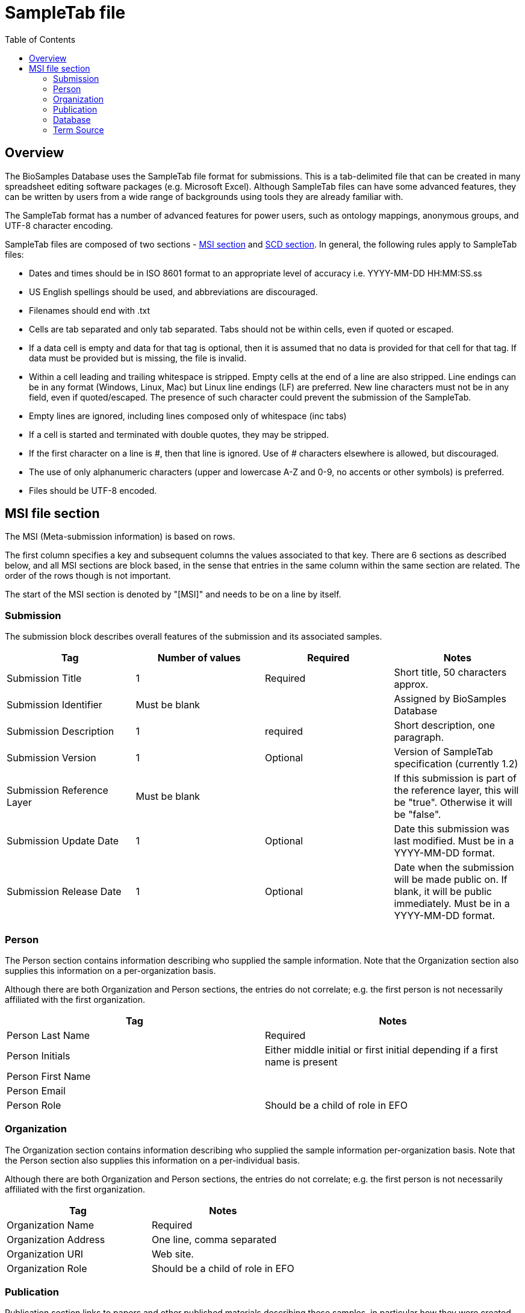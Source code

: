 = [.ebi-color]#SampleTab file#
:last-update-label!:
:toc:

== Overview
The BioSamples Database uses the SampleTab file format for submissions. This is a tab-delimited file that can be created in many spreadsheet editing software packages (e.g. Microsoft Excel). Although SampleTab files can have some advanced features, they can be written by users from a wide range of backgrounds using tools they are already familiar with.

The SampleTab format has a number of advanced features for power users, such as ontology mappings, anonymous groups, and UTF-8 character encoding.

SampleTab files are composed of two sections - <<MSI,MSI section>> and <<SCD, SCD section>>. In general, the following rules apply to SampleTab files:

* Dates and times should be in ISO 8601 format to an appropriate level of accuracy i.e. YYYY-MM-DD HH:MM:SS.ss
* US English spellings should be used, and abbreviations are discouraged.
* Filenames should end with .txt
* Cells are tab separated and only tab separated. Tabs should not be within cells, even if quoted or escaped.
* If a data cell is empty and data for that tag is optional, then it is assumed that no data is provided for that cell for that tag. If data must be provided but is missing, the file is invalid.
* Within a cell leading and trailing whitespace is stripped. Empty cells at the end of a line are also stripped. Line endings can be in any format (Windows, Linux, Mac) but Linux line endings (LF) are preferred. New line characters must not be in any field, even if quoted/escaped. The presence of such character could prevent the submission of the SampleTab.
* Empty lines are ignored, including lines composed only of whitespace (inc tabs)
* If a cell is started and terminated with double quotes, they may be stripped.
* If the first character on a line is #, then that line is ignored. Use of # characters elsewhere is allowed, but discouraged.
* The use of only alphanumeric characters (upper and lowercase A-Z and 0-9, no accents or other symbols) is preferred.
* Files should be UTF-8 encoded.

[#MSI]
== MSI file section

The MSI (Meta-submission information) is based on rows.

The first column specifies a key and subsequent columns the values associated to that key. There are 6 sections as described below, and all MSI sections are block based, in the sense that entries in the same column within the same section are related. The order of the rows though is not important.

The start of the MSI section is denoted by "[MSI]" and needs to be on a line by itself.

=== Submission

The submission block describes overall features of the submission and its associated samples.

[options="header"]
|=========
|Tag|Number of values|Required|Notes
|Submission Title| 1| Required|Short title, 50 characters approx.
|Submission Identifier|Must be blank||Assigned by BioSamples Database
|Submission Description| 1 | required|Short description, one paragraph.
|Submission Version| 1 | Optional|Version of SampleTab specification (currently 1.2)
|Submission Reference Layer|Must be blank||If this submission is part of the reference layer, this will be "true". Otherwise it will be "false".
|Submission Update Date| 1 | Optional | Date this submission was last modified. Must be in a YYYY-MM-DD format.
|Submission Release Date | 1 | Optional| Date when the submission will be made public on. If blank, it will be public immediately. Must be in a YYYY-MM-DD format.
|=========


=== Person

The Person section contains information describing who supplied the sample information. Note that the Organization section also supplies this information on a per-organization basis.

Although there are both Organization and Person sections, the entries do not correlate; e.g. the first person is not necessarily affiliated with the first organization.

[options="header"]
|=========
|Tag| Notes
|Person Last Name|Required
|Person Initials| Either middle initial or first initial depending if a first name is present
|Person First Name|
|Person Email|
|Person Role| Should be a child of role in EFO
|=========


=== Organization

The Organization section contains information describing who supplied the sample information per-organization basis. Note that the Person section also supplies this information on a per-individual basis.

Although there are both Organization and Person sections, the entries do not correlate; e.g. the first person is not necessarily affiliated with the first organization.

[options="header"]
|=========
|Tag| Notes
|Organization Name | Required
|Organization Address|One line, comma separated
|Organization URI| Web site.
|Organization Role | Should be a child of role in EFO
|=========

//Screenshot of MSI Organization section
=== Publication

Publication section links to papers and other published materials describing these samples, in particular how they were created and treated.

[options="header"]
|=========
|Tag| Notes
|Publication PubMed ID| Valid PubMed ID, numeric only
|Publication DOI| Valid Digital Object Identifier
|=========


=== Database

The database section provides links to other databases that have data associated with this submission. Note that where per-sample links are possible they should be provided in the SCD section. Every combination of Database Name and Database ID must be unique to each entry in the database section.

[options="header"]
|=========
|Tag| Notes
|Database Name| The name of this database e.g. ArrayExpress
|Database ID| The identifier of this record within the database
|Database URI| Database URI for this entry, typically a web page.
|=========

=== Term Source

The Term Source section is used to specify ontologies or controlled vocabularies (i.e. NCBI Taxonomy) that are used in the SCD section. Each Term Source Name must be referenced by at least one Term Source REF attribute modifier in the SCD section (see Term Source) and every Term Source REF attribute modifier must reference a valid Term Source Name in the MSI section.

[options="header"]
|=========
|Tag|Notes
|Term Source Name|Each value must be unique
|Term Source URI|Each value must be unique and an valid URL
|Term Source Version|If version is unknown, then last access date should be provided. If no date is provided, one will be assigned at submission.

[#SCD]
== SCD file section

The Sample Characteristics Description is the section that describes the samples as a series of key : value attributes.

In contrast to the MSI section, the SCD section is column based. The start of the SCD section is denoted by [SCD] on a line by itself. The first row contains column headers that specify attribute keys; subsequent rows contain the values of each attribute. Not all columns have to be filled in for all rows; for samples where a particular attribute or attribute modifier does not apply, then those cells can simply be left blank.

There are several types of column headers:

Object definitions. This is Sample Name.
Named attributes: attributes with a specific name such as Sex or Organism.
Free-form attributes: attributes that have a user-specified name component.
Attribute modifiers. These columns modify the closest attribute to the left by specifying units or ontology terms.
Relationships. These are key : value pairs where the value is a different sample. This includes family relationships and assertions of equivalence and/or derivation.
Screenshot of SCD section
Object Definitions
The SCD section of a SampleTab file contains definitions BioSamples. These are denoted by a column header key of Sample Name and a unique value within that file. The same object can be used in multiple places within the same file, but all attributes identical in all uses.

Object names should be alphanumeric without punctuation. Furthermore, names should be different by more than just capitalization (e.g. the use of both "Subject A" and "Subject a" is discouraged). Names should be descriptive where possible, but also should not be more than about 25 characters long.

=== Attributes

BioSamples are described by attributes, which are a pair of a tag and a value. Values are expected to be generally be in lowercase and use American English spellings; abbreviations should be avoided.

BioSamples cannot have multiple copies of the same attribute, but multiple attributes with the same key but different values are permitted.

BioSamples that do not have a value in a column are not considered to have the attribute that that column is associated with.

==== Named Attributes

There are a number of specific attributes that can be used to describe BioSamples, as well as more free-form attribute. The specific attributes are:

[options="header"]
|=========
|Key|Notes
|Organism|Value should be scientific name and have NCBI Taxonomy as a Term Source REF with associated Term Source ID.
|Material|
|Sex|Prefer "male" or "female" over synonyms. May have other values in some cases e.g. yeast mating types.
|=========

==== Free-form Attributes

As well as named attributes, free-form attributes can be used. There are currently two types - Characteristic[ ] and Comment[ ] - and both allow free-form text in both the attribute key and value. It is expected that both key and value are lowercase American English without abbreviations.

Characteristic attributes are used to represent common attributes that are not sufficiently well-defined or highly used to be named attributes. Although any key can be used, they should be consistently used by multiple submissions from multiple sources. Attributes with keys that are specific to that sample (e.g. experimental parameters) should be stored as comment attributes instead of characteristic attributes. The table below represents some of the most common characteristic attribute keys.

[options="header"]
|=========
|Key|Notes
|Characteristic[strain or line]|
|Characteristic[age]|Should have a Unit attribute modifier
|Characteristic[organism part]|General location on the organism rather than a particular tissue.
|Characteristic[cell type]|
|Characteristic[disease state]|
|Characteristic[genotype]|
|Characteristic[developmental stage]|
|Characteristic[genetic modification]|May have multiple characteristics if multiple genetic modifications have been made.
|Characteristic[clinical history]|
|=========

Comment attributes should be used for information that is important to record, but is of a type that is specific to those BioSamples. For example, internal identifiers, operative names, batch identifiers, etc.

==== Attribute Modifiers

There are currently two possible attribute modifiers, Term Source and Unit. These are mutually exclusive; an attribute may have zero or one modifiers, but not two. These modifiers can be used on any Name Attribute, Characteristic Attribute, or Comment Attribute.

A Term Source modifier is used to link the value of an attribute to an external reference, such as an ontology or other controlled vocabulary such as a taxonomy. The most common uses are for organisms (species) in NCBI Taxonomy and terms in the Experimental Factor Ontology. It is intended that the value of an attribute with a Term Source modifier should be equal to the label of any associated ontology terms, however this may not be practical in all cases.

A Term Source modifier is composed of two columns immediately to the right of the attribute being modified. These columns are Term Source REF and Term Source ID. The value in the Term Source REF column for a term Source modifier must correspond to a Term Source Name in the MSI section of the same SampleTab document.

A Unit modifier is used to specify the units used for a numeric value. For example to clarify if an age is specified in years, months, or weeks. The unit should follow the same guidelines as keys and values --- lowercase American English without abbreviations composed only of letters and numbers. Additionally, units should always be expressed as a singular rather than a plural i.e. "year" not "years". Compound units should contain plurals however, e.g. "micromoles per liter". Where possible, SI units should be used (e.g. "centimeter" rather than "inch"). Some commonly used units are:

[options="header"]
|=========
|Unit|Notes
|year|
|month|
|day|
|meter|
|decimal degree|e.g. latitude or longitude
|degree Celsius|
|micrograms per liter|use instead of "ug/L" or "µg/L"
|milimole|use instead of "mm"
|micromole|use instead of "um or "µm"
|practical salinity unit|use instead of "PSU"
|=========

=== Relationships

Connections between BioSamples are indicated through relationships. These are named attributes where the value is either the name of another sample in the submission, or the accession of a sample in the BioSamples Database. The following relationships are currently recognized:




[options="header"]
|=========

|Relationship Key|Notes

|Same as|The same physical sample has multiple BioSample records e.g. from different source databases.

|Derived from|Where one BioSample was derived from another e.g. blood sample from an individual, genetic modification of a cell line.
|Child of|Indicates parentage. Only applicable to sexual organisms; for bacteria see Derived from.

A Derived from relationship can be specified implicitly by having two samples on the same row. In such cases, the right hand sample is derived from the left hand sample. Splitting and pooling of samples can also be specified by having multiple samples on the same row and have the same sample on different rows.